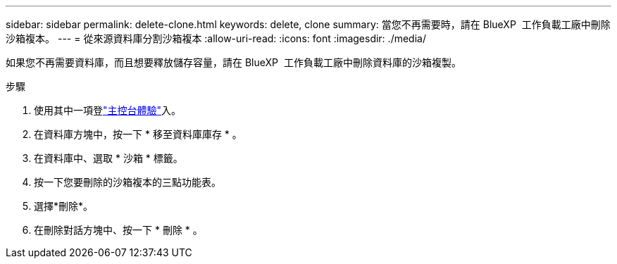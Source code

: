 ---
sidebar: sidebar 
permalink: delete-clone.html 
keywords: delete, clone 
summary: 當您不再需要時，請在 BlueXP  工作負載工廠中刪除沙箱複本。 
---
= 從來源資料庫分割沙箱複本
:allow-uri-read: 
:icons: font
:imagesdir: ./media/


[role="lead"]
如果您不再需要資料庫，而且想要釋放儲存容量，請在 BlueXP  工作負載工廠中刪除資料庫的沙箱複製。

.步驟
. 使用其中一項登link:https://docs.netapp.com/us-en/workload-setup-admin/console-experiences.html["主控台體驗"^]入。
. 在資料庫方塊中，按一下 * 移至資料庫庫存 * 。
. 在資料庫中、選取 * 沙箱 * 標籤。
. 按一下您要刪除的沙箱複本的三點功能表。
. 選擇*刪除*。
. 在刪除對話方塊中、按一下 * 刪除 * 。

